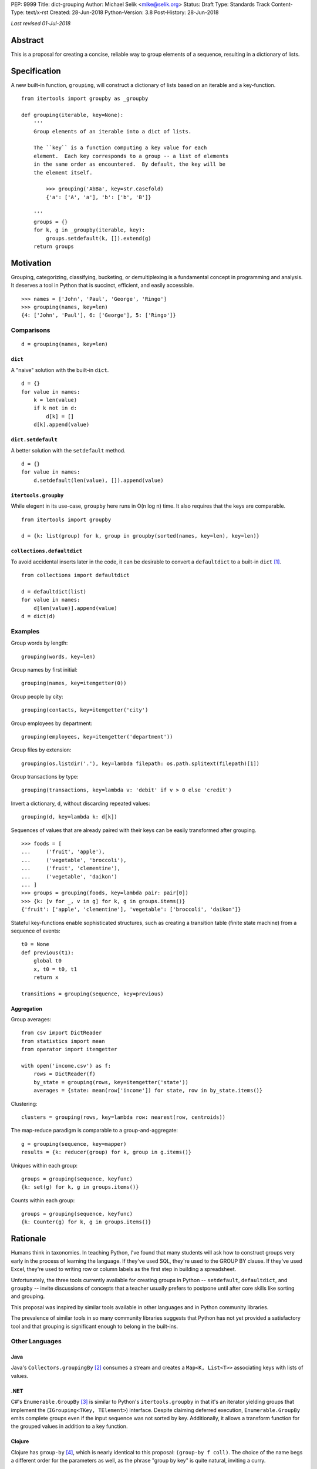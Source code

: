 PEP: 9999
Title: dict-grouping
Author: Michael Selik <mike@selik.org>
Status: Draft
Type: Standards Track
Content-Type: text/x-rst
Created: 28-Jun-2018
Python-Version: 3.8
Post-History: 28-Jun-2018



*Last revised 01-Jul-2018*



Abstract
========

This is a proposal for creating a concise, reliable way to group
elements of a sequence, resulting in a dictionary of lists.



Specification
=============

A new built-in function, ``grouping``, will construct a dictionary of
lists based on an iterable and a key-function.

::

    from itertools import groupby as _groupby

    def grouping(iterable, key=None):
        '''
        Group elements of an iterable into a dict of lists.

        The ``key`` is a function computing a key value for each
        element.  Each key corresponds to a group -- a list of elements
        in the same order as encountered.  By default, the key will be
        the element itself.

            >>> grouping('AbBa', key=str.casefold)
            {'a': ['A', 'a'], 'b': ['b', 'B']}

        '''
        groups = {}
        for k, g in _groupby(iterable, key):
            groups.setdefault(k, []).extend(g)
        return groups



Motivation
==========

Grouping, categorizing, classifying, bucketing, or demultiplexing is a
fundamental concept in programming and analysis.  It deserves a tool in
Python that is succinct, efficient, and easily accessible.

::

    >>> names = ['John', 'Paul', 'George', 'Ringo']
    >>> grouping(names, key=len)
    {4: ['John', 'Paul'], 6: ['George'], 5: ['Ringo']}


Comparisons
-----------

::

    d = grouping(names, key=len)


``dict``
~~~~~~~~

A "naive" solution with the built-in ``dict``.

::

    d = {}
    for value in names:
        k = len(value)
        if k not in d:
            d[k] = []
        d[k].append(value)


``dict.setdefault``
~~~~~~~~~~~~~~~~~~~

A better solution with the ``setdefault`` method.

::

    d = {}
    for value in names:
        d.setdefault(len(value), []).append(value)


``itertools.groupby``
~~~~~~~~~~~~~~~~~~~~~

While elegent in its use-case, ``groupby`` here runs in O(n log n) time.
It also requires that the keys are comparable.

::

    from itertools import groupby

    d = {k: list(group) for k, group in groupby(sorted(names, key=len), key=len)}


``collections.defaultdict``
~~~~~~~~~~~~~~~~~~~~~~~~~~~

To avoid accidental inserts later in the code, it can be desirable to
convert a ``defaultdict`` to a built-in ``dict`` [#]_.

::

    from collections import defaultdict

    d = defaultdict(list)
    for value in names:
        d[len(value)].append(value)
    d = dict(d)


Examples
--------

Group words by length::

    grouping(words, key=len)


Group names by first initial::

    grouping(names, key=itemgetter(0))


Group people by city::

    grouping(contacts, key=itemgetter('city')


Group employees by department::

    grouping(employees, key=itemgetter('department'))


Group files by extension::

    grouping(os.listdir('.'), key=lambda filepath: os.path.splitext(filepath)[1])


Group transactions by type::

    grouping(transactions, key=lambda v: 'debit' if v > 0 else 'credit')


Invert a dictionary, ``d``, without discarding repeated values::

    grouping(d, key=lambda k: d[k])


Sequences of values that are already paired with their keys can be
easily transformed after grouping.

::

    >>> foods = [
    ...     ('fruit', 'apple'),
    ...     ('vegetable', 'broccoli'),
    ...     ('fruit', 'clementine'),
    ...     ('vegetable', 'daikon')
    ... ]
    >>> groups = grouping(foods, key=lambda pair: pair[0])
    >>> {k: [v for _, v in g] for k, g in groups.items()}
    {'fruit': ['apple', 'clementine'], 'vegetable': ['broccoli', 'daikon']}


Stateful key-functions enable sophisticated structures, such as creating
a transition table (finite state machine) from a sequence of events::

    t0 = None
    def previous(t1):
        global t0
        x, t0 = t0, t1
        return x

    transitions = grouping(sequence, key=previous)


Aggregation
~~~~~~~~~~~

Group averages::

    from csv import DictReader
    from statistics import mean
    from operator import itemgetter

    with open('income.csv') as f:
        rows = DictReader(f)
        by_state = grouping(rows, key=itemgetter('state'))
        averages = {state: mean(row['income']) for state, row in by_state.items()}


Clustering::

    clusters = grouping(rows, key=lambda row: nearest(row, centroids))


The map-reduce paradigm is comparable to a group-and-aggregate::

    g = grouping(sequence, key=mapper)
    results = {k: reducer(group) for k, group in g.items()}


Uniques within each group::

    groups = grouping(sequence, keyfunc)
    {k: set(g) for k, g in groups.items()}

Counts within each group::

    groups = grouping(sequence, keyfunc)
    {k: Counter(g) for k, g in groups.items()}



Rationale
=========

Humans think in taxonomies.  In teaching Python, I've found that many
students will ask how to construct groups very early in the process of
learning the language.  If they've used SQL, they're used to the GROUP
BY clause.  If they've used Excel, they're used to writing row or column
labels as the first step in building a spreadsheet.

Unfortunately, the three tools currently available for creating groups
in Python -- ``setdefault``, ``defaultdict``, and ``groupby`` -- invite
discussions of concepts that a teacher usually prefers to postpone until
after core skills like sorting and grouping.

This proposal was inspired by similar tools available in other languages
and in Python community libraries.

The prevalence of similar tools in so many community libraries suggests
that Python has not yet provided a satisfactory tool and that grouping
is significant enough to belong in the built-ins.


Other Languages
---------------

Java
~~~~

Java's ``Collectors.groupingBy`` [#]_ consumes a stream and creates a
``Map<K, List<T>>`` associating keys with lists of values.


.NET
~~~~

C#'s ``Enumerable.GroupBy`` [#]_ is similar to Python's ``itertools.groupby``
in that it's an iterator yielding groups that implement the
(``IGrouping<TKey, TElement>``) interface. Despite claiming deferred
execution, ``Enumerable.GroupBy`` emits complete groups even if the
input sequence was not sorted by key. Additionally, it allows a
transform function for the grouped values in addition to a key function.


Clojure
~~~~~~~

Clojure has ``group-by`` [#]_, which is nearly identical to this proposal:
``(group-by f coll)``. The choice of the name begs a different order for
the parameters as well, as the phrase "group by key" is quite natural,
inviting a curry.

::

   user=> (group-by first ["python" "jython" "cython" "pypy" "cpython"])
   {\p ["python" "pypy"], \j ["jython"], \c ["cython" "cpython"]}


Community Libraries
-------------------

Toolz
~~~~~

Toolz' ``groupby`` [#]_ requires the key-function as the first positional
parameter and the sequence to be grouped as the second. This order may
be more natural if a key-function is always necessary. However, it
breaks the pattern established by builtins ``sorted``, ``min``, ``max``,
and standard library ``itertools.groupby``, which all have the sequence
as the first parameter.

::

   >>> names = ['Alice', 'Bob', 'Charlie', 'Dan', 'Edith', 'Frank']
   >>> groupby(len, names)  
   {3: ['Bob', 'Dan'], 5: ['Alice', 'Edith', 'Frank'], 7: ['Charlie']}


Pandas
~~~~~~

While Pandas may be most famous for its ``DataFrame``, the better
comparison in this situation would be ``Series.groupby`` [#]_.

::

    In [1]: import pandas as pd

    In [2]: def mod(x):
    ...:     def modulo(n):
    ...:         return n % x
    ...:     return modulo
    ...:

    In [3]: pd.Series(range(10)).groupby(mod(2)).groups
    Out[3]:
    {0: Int64Index([0, 2, 4, 6, 8], dtype='int64'),
    1: Int64Index([1, 3, 5, 7, 9], dtype='int64')}

As with Clojure, it fits naturally with the phrase, "group by key."
Using ``Series.groupby`` as an unbound method does not read nearly as
well.

::

    In [12]: pd.Series.groupby(numbers, mod(2)).groups
    Out[12]:
    {0: Int64Index([0, 2, 4, 6, 8], dtype='int64'),
    1: Int64Index([1, 3, 5, 7, 9], dtype='int64')}

The ``DataFrame.groupby`` handles an interesting sub-category of usage,
when each element of the input sequence is itself a sequence with one or
many key-elements and one or many value-elements. In some cases, the
key-elements should be dropped from these sequences when grouping.

::

    >>> sequence = [[1, 11, 12], [1, 13, 14], [2, 21, 22], [2, 23, 24]]
    >>> grouping(sequence, key=lambda row: row.pop(0))
    {1: [[11, 12], [13, 14]], 2: [[21, 22], [23, 24]]}


Rejected Alternatives
---------------------


``key=itemgetter(0)``
~~~~~~~~~~~~~~~~~~~~~

The default equality key-function is not of much practical use.  In
``itertools.groupby`` the equality default can be used for finding
"runs" of duplicate values.  In ``grouping``, it is nearly a duplicate
of ``collections.Counter``, though it might have a use for some unusual
types of data that compare equal even if some attributes have different
values.

Using a default key-function of ``itemgetter(0)`` would enable a more
useful default behavior that elegantly handles iterables of ``(key,
value)`` pairs.

::

    from itertools import groupby as _groupby
    from operator import itemgetter

    def grouping(iterable, key=itemgetter(0)):
        '''
        Group elements of an iterable into a dict of lists.

        The ``key`` is a function computing a key value for each
        element.  Each key corresponds to a group -- a list of elements
        in the same order as encountered.

        By default, the key-function gets the 0th index of each element.

            >>> grouping(['apple', 'banana', 'aardvark'])
            {'a': ['apple', 'aardvark'], 'b': ['banana']}

        '''
        groups = {}
        for k, g in _groupby(iterable, key):
            groups.setdefault(k, []).extend(g)
        return groups



``dict.groupby``
~~~~~~~~~~~~~~~~

The ``grouping`` function returns a ``dict`` and could be considered an
alternative constructor for the built-in dictionary.  This rationale
could be extended to say that built-in functions like ``sorted`` are
``list`` constructors and becomes absurd if taken to the extreme.

However, using the dict namespace could provide valuable clarity if the
proposed name, "grouping", becomes an issue.  The most common
alternative name from other languages, "groupby" would too easily
conflict with ``itertools.groupby`` if made a built-in function.

While "group-by" is a common choice for programming language designers,
it is more appropriate for languages like SQL in which all operations
are on iterables (rows in SQL's case).  The phrase "group by" invites
the key function as the first and preferably only argument.  Python has
established a pattern for functions taking similar parameters --
``sorted``, ``min``, ``max``, and ``itertools.groupby`` -- that the
iterable is the first argument and the key-function is the second.

The ``sorted`` function suggests using the past participle, "grouped."
The gerund "grouping" is similarly a noun-form of the task, but has the
advantage of feeling more like a verb or action, which is more pleasant
for a function name.


``collections.Grouping``
~~~~~~~~~~~~~~~~~~~~~~~~

A new class in the collections module has some advantages.  In a sense,
``Grouping`` is a special case of ``defaultdict``, but a general case of
``Counter``.  Other possible names are ``Grouper`` or ``GroupBy``.  It
could provide ``map`` and ``aggregate`` methods, which define an
interface for classes that provide a different internal data structure.
However, transforming and aggregating the groups can be performed as an
expressive dictionary comprehension, with more flexibility, and perhaps
more clarity than passing a function to a higher-order method.

::

    {k: func(g) for k, g in groups.items()}                 # aggregate
    {k: [func(v) for v in g] for k, g in groups.items()}    # map

Merging groupings is not a one-liner, but could be included as a recipe
in the documentation.

::

    def merge(*groupings):
        'Combine multiple groupings into a single dict of lists'
        groups = {}
        for d in groupings:
            for k, g in d.items():
                groups.setdefault(k, []).extend(g)
        return groups

It's hard to estimate the frequency with which programmers use the
various built-ins.  Grouping is a comparable concept to many tools which
were deemed important enough to belong in the built-ins, such as
``filter`` and ``zip``.

While importing is easy, so many Pythonistas build groups inefficiently
that ``grouping`` should not be tucked away in a module.



How to Teach This
=================

I suggest first demonstrating ``sorted`` on a list, then using
``sorted``'s key-function parameter, because sorting a list keeps the
same data type for input and output.

::

   >>> actors = ['Graham', 'Eric', 'Terry', 'Terry', 'John', 'Michael']
   >>> sorted(actors)
   ['Eric', 'Graham', 'John', 'Michael', 'Terry', 'Terry']
   >>> sorted(actors, key=len)
   ['Eric', 'John', 'Terry', 'Terry', 'Graham', 'Michael']


After the students are happy with the idea of ``len`` as a sorting key,
ask them what they think ``grouping`` will do. Give them a moment to
consider the possibilities before demonstrating the results.

::

   >>> grouping(actors, key=len)
   {4: ['Eric', 'John'], 5: ['Terry', 'Terry'], 6: ['Graham'], 7: ['Michael']}


``itertools.groupby``
---------------------

If you have already introduced the concept of generators and/or
iterators, it would be helpful to show the differences between
``grouping`` and ``itertools.groupby``, highlighting that ``groupby``
may yield the same key twice and that the groups are generators.



References
==========

.. [#] https://github.com/pytoolz/toolz/blob/2bd9139d0d0e17d3426cb467b5f58b1fb6d8a439/toolz/itertoolz.py#L528
.. [#] https://docs.oracle.com/javase/8/docs/api/java/util/stream/Collectors.html
.. [#] https://msdn.microsoft.com/en-us/library/bb534304(v=vs.110).aspx
.. [#] https://clojuredocs.org/clojure.core/group-by
.. [#] http://toolz.readthedocs.io/en/latest/api.html#toolz.itertoolz.groupby
.. [#] http://pandas.pydata.org/pandas-docs/stable/generated/pandas.Series.groupby.html#pandas.Series.groupby



Acknowledgements
================

Thanks to David Mertz for suggesting the Grouping class and Chris Barker
for writing a possible implementation of it.  Nicolas Rolin suggested
itemgetter(0) for the default key-function.  And of course, thank you to
all who read this PEP and participated in discussion.



Copyright
=========

This document has been placed in the public domain.
